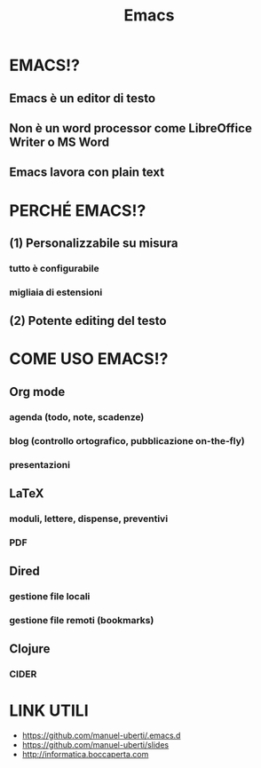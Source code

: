 #+STARTUP: showall
#+OPTIONS: num:nil toc:nil title:nil reveal_title_slide:nil
#+REVEAL_EXTRA_CSS: ./reveal.extra.css
#+TITLE: Emacs

* EMACS!?
** Emacs è un editor di testo
** Non è un word processor come LibreOffice Writer o MS Word
** Emacs lavora con plain text

* PERCHÉ EMACS!?
** (1) Personalizzabile su misura
*** tutto è configurabile
*** migliaia di estensioni
** (2) Potente editing del testo

* COME USO EMACS!?
** Org mode
*** agenda (todo, note, scadenze)
*** blog (controllo ortografico, pubblicazione on-the-fly)
*** presentazioni
** LaTeX
*** moduli, lettere, dispense, preventivi
*** PDF
** Dired
*** gestione file locali
*** gestione file remoti (bookmarks)
** Clojure
*** CIDER

* LINK UTILI
+ https://github.com/manuel-uberti/.emacs.d
+ https://github.com/manuel-uberti/slides
+ http://informatica.boccaperta.com
